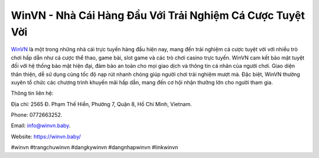 WinVN - Nhà Cái Hàng Đầu Với Trải Nghiệm Cá Cược Tuyệt Vời
===================================

`WinVN <https://winvn.baby/>`_ là một trong những nhà cái trực tuyến hàng đầu hiện nay, mang đến trải nghiệm cá cược tuyệt vời với nhiều trò chơi hấp dẫn như cá cược thể thao, game bài, slot game và các trò chơi casino trực tuyến. WinVN cam kết bảo mật tuyệt đối với hệ thống bảo mật hiện đại, đảm bảo an toàn cho mọi giao dịch và thông tin cá nhân của người chơi. Giao diện thân thiện, dễ sử dụng cùng tốc độ nạp rút nhanh chóng giúp người chơi trải nghiệm mượt mà. Đặc biệt, WinVN thường xuyên tổ chức các chương trình khuyến mãi hấp dẫn, mang đến cơ hội nhận thưởng lớn cho người tham gia.

Thông tin liên hệ: 

Địa chỉ: 2565 Đ. Phạm Thế Hiển, Phường 7, Quận 8, Hồ Chí Minh, Vietnam. 

Phone: 0772663252. 

Email: info@winvn.baby. 

Website: https://winvn.baby/

#winvn #trangchuwinvn #dangkywinvn #dangnhapwinvn #linkwinvn
